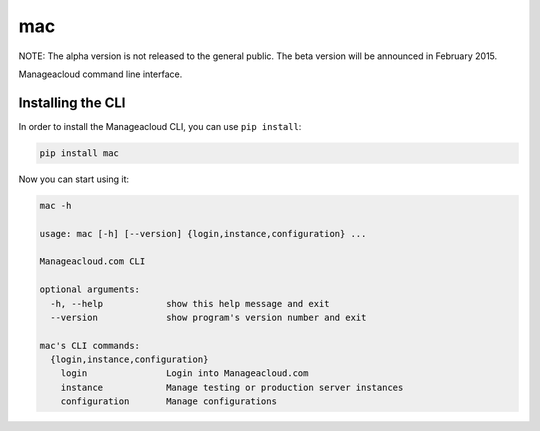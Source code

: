mac
=====

NOTE: The alpha version is not released to the general public. The beta version will be announced in February 2015.

Manageacloud command line interface.


Installing the CLI
------------------

In order to install the Manageacloud CLI, you can use ``pip install``:

.. sourcecode:: bash

    pip install mac


Now you can start using it:

.. sourcecode:: bash

    mac -h

    usage: mac [-h] [--version] {login,instance,configuration} ...

    Manageacloud.com CLI

    optional arguments:
      -h, --help            show this help message and exit
      --version             show program's version number and exit

    mac's CLI commands:
      {login,instance,configuration}
        login               Login into Manageacloud.com
        instance            Manage testing or production server instances
        configuration       Manage configurations

